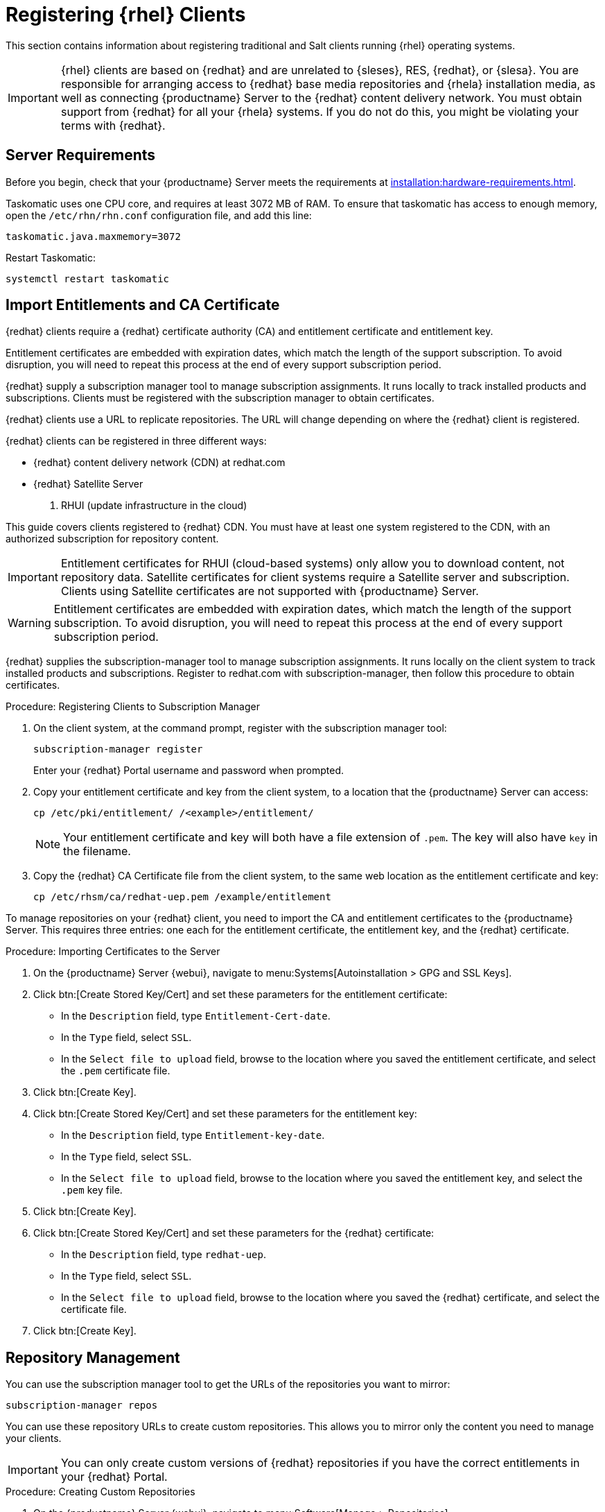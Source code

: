 [[clients-rh]]
= Registering {rhel} Clients

This section contains information about registering traditional and Salt clients running {rhel} operating systems.

[IMPORTANT]
====
{rhel} clients are based on {redhat} and are unrelated to {sleses}, RES, {redhat}, or {slesa}.
You are responsible for arranging access to {redhat} base media repositories and {rhela} installation media, as well as connecting {productname} Server to the {redhat} content delivery network.
You must obtain support from {redhat} for all your {rhela} systems.
If you do not do this, you might be violating your terms with {redhat}.
====



== Server Requirements

Before you begin, check that your {productname} Server meets the requirements at xref:installation:hardware-requirements.adoc[].

Taskomatic uses one CPU core, and requires at least 3072{nbsp}MB of RAM.
To ensure that taskomatic has access to enough memory, open the [path]``/etc/rhn/rhn.conf`` configuration file, and add this line:

----
taskomatic.java.maxmemory=3072
----

Restart Taskomatic:
----
systemctl restart taskomatic
----

== Import Entitlements and CA Certificate

{redhat} clients require a {redhat} certificate authority (CA) and entitlement certificate and entitlement key.

Entitlement certificates are embedded with expiration dates, which match the length of the support subscription.
To avoid disruption, you will need to repeat this process at the end of every support subscription period.

{redhat} supply a subscription manager tool to manage subscription assignments.
It runs locally to track installed products and subscriptions.
Clients must be registered with the subscription manager to obtain certificates.

{redhat} clients use a URL to replicate repositories.
The URL will change depending on where the {redhat} client is registered.

{redhat} clients can be registered in three different ways:

* {redhat} content delivery network (CDN) at redhat.com
* {redhat} Satellite Server
3. RHUI (update infrastructure in the cloud)

This guide covers clients registered to {redhat} CDN. 
You must have at least one system registered to the CDN, with an authorized subscription for repository content.

[IMPORTANT]
====
Entitlement certificates for RHUI (cloud-based systems) only allow you to download content, not repository data.
Satellite certificates for client systems require a Satellite server and subscription.
Clients using Satellite certificates are not supported with {productname} Server.
====

[WARNING]
====
Entitlement certificates are embedded with expiration dates, which match the length of the support subscription.
To avoid disruption, you will need to repeat this process at the end of every support subscription period.
====

{redhat} supplies the subscription-manager tool to manage subscription assignments. It runs locally on the client system to track installed products and subscriptions. Register to redhat.com with subscription-manager, then follow this procedure to obtain certificates.


.Procedure: Registering Clients to Subscription Manager

. On the client system, at the command prompt, register with the subscription manager tool:
+
----
subscription-manager register
----
+
Enter your {redhat} Portal username and password when prompted.
. Copy your entitlement certificate and key from the client system, to a location that the {productname} Server can access:
+
----
cp /etc/pki/entitlement/ /<example>/entitlement/
----
+
[NOTE]
====
Your entitlement certificate and key will both have a file extension of [path]``.pem``.
The key will also have [path]``key`` in the filename.
====
+
. Copy the {redhat} CA Certificate file from the client system, to the same web location as the entitlement certificate and key:
+
----
cp /etc/rhsm/ca/redhat-uep.pem /example/entitlement
----


To manage repositories on your {redhat} client, you need to import the CA and entitlement certificates to the {productname} Server.
This requires three entries: one each for the entitlement certificate, the entitlement key, and the {redhat} certificate.



.Procedure: Importing Certificates to the Server

. On the {productname} Server {webui}, navigate to menu:Systems[Autoinstallation > GPG and SSL Keys].
+
// Maybe we  should add a screenshot, as we have at the current guide: https://documentation.suse.com/sbp/all/html/SBP-sumaforrhel/index.html#sec-import
// Not necessary, it's pretty simple to navigate to a page. LKB

. Click btn:[Create Stored Key/Cert] and set these parameters for the entitlement certificate:
* In the [guimenu]``Description`` field, type [systemitem]``Entitlement-Cert-date``.
* In the [guimenu]``Type`` field, select [systemitem]``SSL``.
* In the [guimenu]``Select file to upload`` field, browse to the location where you saved the entitlement certificate, and select the [path]``.pem`` certificate file.
. Click btn:[Create Key].
. Click btn:[Create Stored Key/Cert] and set these parameters for the entitlement key:
* In the [guimenu]``Description`` field, type [systemitem]``Entitlement-key-date``.
* In the [guimenu]``Type`` field, select [systemitem]``SSL``.
* In the [guimenu]``Select file to upload`` field, browse to the location where you saved the entitlement key, and select the [path]``.pem`` key file.
. Click btn:[Create Key].
. Click btn:[Create Stored Key/Cert] and set these parameters for the {redhat} certificate:
* In the [guimenu]``Description`` field, type [systemitem]``redhat-uep``.
* In the [guimenu]``Type`` field, select [systemitem]``SSL``.
* In the [guimenu]``Select file to upload`` field, browse to the location where you saved the {redhat} certificate, and select the certificate file.
. Click btn:[Create Key].

// put the screenshot here as a result. LKB



== Repository Management


You can use the subscription manager tool to get the URLs of the repositories you want to mirror:

----
subscription-manager repos
----

You can use these repository URLs to create custom repositories.
This allows you to mirror only the content you need to manage your clients.

[IMPORTANT]
====
You can only create custom versions of {redhat} repositories if you have the correct entitlements in your {redhat} Portal.
====



.Procedure: Creating Custom Repositories

. On the {productname} Server {webui}, navigate to menu:Software[Manage > Repositories].
. Click btn:[Create Repository] and set these parameters for the entitlement certificate:
* In the [guimenu]``Repository Label`` field, type [systemitem]``rhel-7-server-rpms``.
* In the [guimenu]``Repository URL`` field, type the URL of the repository to mirror.
For example, [systemitem]``https://cdn.redhat.com/content/dist/rhel/server/7/7Server/x86_64/os/``.
* In the [guimenu]``Has Signed Metadata?`` field, uncheck all Red Hat Enterprise Repositories.
* In the [guimenu]``SSL CA Certificate`` field, select [systemitem]``redhat-uep``.
* In the [guimenu]``SSL Client Certificate`` field, select [systemitem]``Entitlement-Cert-date``.
* In the [guimenu]``SSL Client Key`` field, select [systemitem]``Entitlement-Key-date``.
* Leave all other fields as the default values.
. Click btn:[Create Repository].
. Repeat for every repository you want to define.


When you have created the custom repositories, you can create corresponding custom channels.



.Procedure: Creating Custom Channels

. On the {productname} Server {webui}, navigate to menu:Software[Manage > Channels].
. Click btn:[Create Channel] and set these parameters for the entitlement certificate.
Ensure you use the correct {rhela} version:
* In the [guimenu]``Channel Name`` field, type [systemitem]``RHEL 7 x86_64``.
* In the [guimenu]``Channel Label`` field, type [systemitem]``rhel7-x86_64-server``.
* In the [guimenu]``Parent Channel`` field, select [systemitem]``None``.
* In the [guimenu]``Architecture`` field, select [systemitem]``x86_64``.
* In the [guimenu]``Repository Checksum Type`` field, select [systemitem]``sha1``.
* In the [guimenu]``Channel Summary`` field, type [systemitem]``RHEL 7 x86_64``.
* In the [guimenu]``Organization Sharing`` field, select [systemitem]``Public``.
. Click btn:[Create Channel].
. Navigate to the [guimenu]``Repositories`` tab, check the appropriate repository, and click btn:[Update repositories].
. OPTIONAL: Navigate to the [guimenu]``Sync`` tab to set a recurring schedule for synchronization of this repository.
. Click btn:[Sync Now] to begin synchronization immediately.


[NOTE]
====
{rhel} channels can be very large.
Synchronization can sometimes take several hours.
====


When you have created the custom channels and synchronized them with the repositories, you can create child channels.

.Procedure: Creating Child Channels

. On the {productname} Server {webui}, navigate to menu:Software[Manage > Channels].
. Click btn:[Create Channel] and set these parameters for the entitlement certificate.
Ensure you use the correct {rhela} version:
* In the [guimenu]``Channel Name`` field, type [systemitem]``RHEL 7 x86_64``.
* In the [guimenu]``Channel Label`` field, type [systemitem]``rhel7-x86_64-extras``.
* In the [guimenu]``Parent Channel`` field, select [systemitem]``rhel7-x86_64-server``.
* In the [guimenu]``Architecture`` field, select [systemitem]``x86_64``.
* In the [guimenu]``Repository Checksum Type`` field, select [systemitem]``sha1``.
* In the [guimenu]``Channel Summary`` field, type [systemitem]``RHEL 7 x86_64 Extras``.
* In the [guimenu]``Organization Sharing`` field, select [systemitem]``Public``.
. Click btn:[Create Channel].
. Navigate to the [guimenu]``Repositories`` tab, check the appropriate repository, and click btn:[Update repositories].
. OPTIONAL: Navigate to the [guimenu]``Sync`` tab to set a recurring schedule for synchronization of this repository.
. Click btn:[Sync Now] to begin synchronization immediately.


[NOTE]
====
{rhel} channels can be very large.
Synchronization can sometimes take several hours.
====



== Add Client Tools

When you have set up all the custom channels, you can add the client tools.

For this section, you will require an activation key.
For more information about activation keys, see xref:client-configuration:clients-and-activation-keys.adoc[].


ifeval::[{suma-content} == true]

Your {susemgr} subscription entitles you to the tools channels for {sleses} (also known as {redhat} Expanded Support or RES).
You must use the client tools channel to create the bootstrap repository.
This procedure applies to both traditional and Salt minions.


.Procedure: Adding Client Tools Channels

. On the {productname} Server, add the appropriate {slesesa} channels:
+
* For {slesesa} 6:
+
From the {webui}, add [systemitem]``RHEL6 Base x86_64`` and [systemitem]``SUSE Linux Enterprise Client Tools RES6 x86_64``.
+
From the command prompt, add [systemitem]``rhel-x86_64-server-6`` and [systemitem]``res6-suse-manager-tools-x86_64``.
+
* For {slesesa} 7:
+
From the {webui}, add [systemitem]``RHEL7 Base x86_64`` and [systemitem]``SUSE Linux Enterprise Client Tools RES7 x86_64``.
+
From the command prompt, add [systemitem]``rhel-x86_64-server-7`` and [systemitem]``res7-suse-manager-tools-x86_64``.
.  Synchronize the {productname} Server with the {SCC}.
You can do this using the {webui}, or by running [command]``mgr-sync`` at the command prompt.
. Add the new channel to your activation key.

endif::[]


ifeval::[{uyuni-content} == true]

// spacewalk-common-channels can't be used because centosX-uyuni-client requires centos7 channel as well, which a RHEL user would not need.

.Procedure: Adding Client Tools Channels

. On the {productname} Server {webui}, navigate to menu:Software[Manage > Repositories].
. Click btn:[Create Repository] and set these parameters for the entitlement certificate:
* In the [guimenu]``Repository Label`` field, type [systemitem]``centos7-uyuni-client``.
* In the [guimenu]``Repository URL`` field, type the URL of the repository to mirror.
For example, [systemitem]``https://download.opensuse.org/repositories/systemsmanagement:/Uyuni:/Stable:/CentOS7-Uyuni-Client-Tools/CentOS_7/``.
* In the [guimenu]``Has Signed Metadata?`` field, uncheck all Red Hat Enterprise Repositories.
* Leave all other fields as the default values.
. Click btn:[Create Repository].
. Navigate to menu:Software[Manage > Channels].
. Click btn:[Create Channel] and set these parameters.
Ensure you use the correct {rhela} version:
* In the [guimenu]``Channel Name`` field, type [systemitem]``Uyuni Client Tools for CentOS 7 (x86_64)``.
* In the [guimenu]``Channel Label`` field, type [systemitem]``centos7-uyuni-client-x86_64``.
* In the [guimenu]``Parent Channel`` field, select [systemitem]``rhel7-x86_64-server``.
* In the [guimenu]``Architecture`` field, select [systemitem]``x86_64``.
* In the [guimenu]``Repository Checksum Type`` field, select [systemitem]``sha1``.
* In the [guimenu]``Channel Summary`` field, type [systemitem]``Uyuni Client Tools for CentOS 7 (x86_64)``.
* In the [guimenu]``Organization Sharing`` field, select [systemitem]``Public``.
. Click btn:[Create Channel].
. Navigate to the [guimenu]``Repositories`` tab, check the [systemitem]``centos7-uyuni-client`` repository, and click btn:[Update repositories].
. OPTIONAL: Navigate to the [guimenu]``Sync`` tab to set a recurring schedule for synchronization of this repository.
. Click btn:[Sync Now] to begin synchronization immediately.
. Add the new channel to your activation key.

endif::[]

You can choose to disable the {rhel} subscription-manager yum plugins.
// Explain the use case.

The yum plugins are disabled with a configuration Salt state.

[NOTE]
====
This procedure is optional.
====



.Procedure: Creating a Salt State to Deploy Configuration Files

. On the {productname} Server {webui}, navigate to menu:Configuration[Channels].
. Click btn:[Create State Channel]
* In the [guimenu]``Name`` field, type [systemitem]``subscription-manager: disable yum plugins``.
* In the [guimenu]``Label`` field, type [systemitem]``subscription-manager-disable-yum-plugins``.
* In the [guimenu]``Description`` field, type [systemitem]``subscription-manager: disable yum plugins``.
* In the [guimenu]``SLS Contents`` field, leave it empty.
. Click btn:[Create Config Channel]
. Click btn:[Create Configuration File]
* In the [guimenu]``Filename/Path`` field type [systemitem]``/etc/yum/pluginconf.d/subscription-manager.conf``.
* In the [guimenu]``File Contents`` field type:
----
[main]
enabled=0
----
. Click btn:[Create Configuration File]
. Take note of the value of the field [guimenu]``Salt Filesystem Path```.
. Click on the name of the Configuration Channel.
. Click on [guimenu]``View/Edit 'init.sls' File``
* In the [guimenu]``File Contents`` field, type:
----
configure_subscription-manager-disable-yum-plugins:
  cmd.run:
    - name: subscription-manager config --rhsm.auto_enable_yum_plugins=0
    - watch:
      - file: /etc/yum/pluginconf.d/subscription-manager.conf
  file.managed:
    - name: /etc/yum/pluginconf.d/subscription-manager.conf
    - source: salt:///etc/yum/pluginconf.d/subscription-manager.conf
----
. Click btn:[Update Configuration File]



.Procedure: Creating a System Group for {rhel} Clients

. On the {productname} Server {webui}, navigate to menu:Systems[System Groups].
. Click btn:[Create Group]
* In the [guimenu]``Name`` field, type [systemitem]``rhel-systems``.
* In the [guimenu]``Description`` field, type [systemitem]``All RHEL systems``.
. Click btn:[Create Group]
. Click [guimenu]``States`` tab
. Click [guimenu]``Configuration Channels`` tab
. Type [systemitem]``subscription-manager: disable yum plugins`` at the search box.
. Click btn:[Search] and the state will appear.
. Click the checkbox for the state at the [systemitem]``Assign`` column.
. Click btn:[Save changes]
. Click btn:[Confirm]

If you already have RHEL systems added to ${productname}, assign them to the new system group, and then apply the highstate.



.Procedure: Adding the System Group to Activation Keys

You need to modify the activation keys you used for RHEL systems to include the system group created above.

. On the {productname} Server {webui}, navigate to menu:Systems[Activation Keys].
. For each the Activation Keys you used for RHEL systems, click on it and:
. Navigate to the [guimenu]``Groups`` tab, and theb [guimenu]``Join`` subtab.
. Check [systemitem]``Select rhel-systems```
. Click btn:[Join Selected Groups]



== Trust GPG Keys on Clients

ifeval::[{suma-content} == true]
By default, {rhel} does not trust the GPG key for {productname} {slesesa} client tools.
endif::[]

ifeval::[{uyuni-content} == true]
By default, {rhel} does not trust the GPG key for {productname} {centos} client tools.
endif::[]

The clients can be successfully bootstrapped without the GPG key being trusted.

However, they will not be able to install new client tool packages or update them.

If this occurs, add this key to the [systemitem]``ORG_GPG_KEY=`` parameter in all {rhel} bootstrap scripts:

ifeval::[{suma-content} == true]
----
sle12-gpg-pubkey-39db7c82.key
----
endif::[]

ifeval::[{uyuni-content} == true]
----
uyuni-gpg-pubkey-0d20833e.key
----
endif::[]

You do not need to delete any previously stored keys.

If you are boostrapping clients from the {productname} {webui}, you will need to use a salt state to trust the key.
Create the salt state and assign it to the organization.
You can then use an activation key and configuration channels to deploy the key to the clients.



== Register Clients

To register your {redhat} clients, you will need a bootstrap repository.
Create the bootstrap repository at the command prompt, with this command:

----
mgr-create-bootstrap-repo --with-custom-channels
----

For more information on registering your clients, see xref:client-configuration:registration-overview.adoc[].
